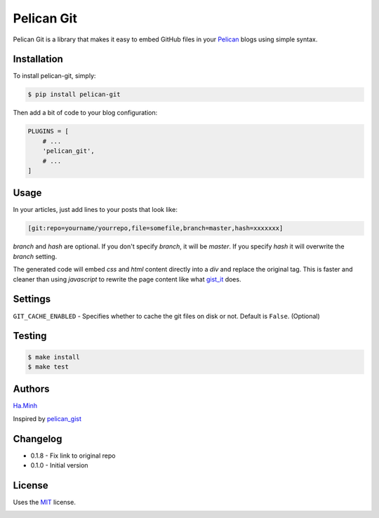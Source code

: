 Pelican Git
===========

Pelican Git is a library that makes it easy to embed GitHub files in your Pelican_ blogs using simple syntax.

Installation
------------

To install pelican-git, simply:

.. code-block:: bash

    $ pip install pelican-git

Then add a bit of code to your blog configuration:

.. code-block:: python

    PLUGINS = [
        # ...
        'pelican_git',
        # ...
    ]

Usage
-----

In your articles, just add lines to your posts that look like:

.. code-block:: html

    [git:repo=yourname/yourrepo,file=somefile,branch=master,hash=xxxxxxx]

`branch` and `hash` are optional. If you don't specify `branch`, it will be `master`. If you specify `hash` it will overwrite the `branch` setting.

The generated code will embed `css` and `html` content directly into a `div` and replace the original tag. This is faster and cleaner than using `javascript` to rewrite the page content like what gist_it_ does.

Settings
--------

``GIT_CACHE_ENABLED`` - Specifies whether to cache the git files on disk or not. Default is ``False``. (Optional)

Testing
---------

.. code-block:: bash

    $ make install
    $ make test


Authors
---------

Ha.Minh_

Inspired by pelican_gist_

Changelog
---------

- 0.1.8 - Fix link to original repo
- 0.1.0 - Initial version


License
-------

Uses the `MIT`_ license.


.. _Pelican: http://blog.getpelican.com/
.. _MIT: http://opensource.org/licenses/MIT
.. _pelican_gist: https://github.com/streeter/pelican-gist
.. _gist_it: https://github.com/minhhh/gist-it
.. _Ha.Minh: http://minhhh.github.io


.. image:: https://d2weczhvl823v0.cloudfront.net/minhhh/pelican_git/trend.png
   :alt: Bitdeli badge
   :target: https://bitdeli.com/free

